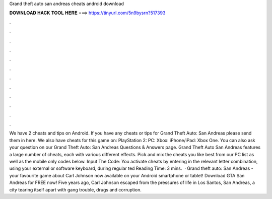 Grand theft auto san andreas cheats android download

𝐃𝐎𝐖𝐍𝐋𝐎𝐀𝐃 𝐇𝐀𝐂𝐊 𝐓𝐎𝐎𝐋 𝐇𝐄𝐑𝐄 ===> https://tinyurl.com/5n9bysrn?517393

.

.

.

.

.

.

.

.

.

.

.

.

We have 2 cheats and tips on Android. If you have any cheats or tips for Grand Theft Auto: San Andreas please send them in here. We also have cheats for this game on: PlayStation 2: PC: Xbox: iPhone/iPad: Xbox One. You can also ask your question on our Grand Theft Auto: San Andreas Questions & Answers page. Grand Theft Auto San Andreas features a large number of cheats, each with various different effects. Pick and mix the cheats you like best from our PC list as well as the mobile only codes below. Input The Code: You activate cheats by entering in the relevant letter combination, using your external or software keyboard, during regular ted Reading Time: 3 mins.  · Grand theft auto: San Andreas - your favourite game about Carl Johnson now available on your Android smartphone or tablet! Download GTA San Andreas for FREE now! Five years ago, Carl Johnson escaped from the pressures of life in Los Santos, San Andreas, a city tearing itself apart with gang trouble, drugs and corruption.